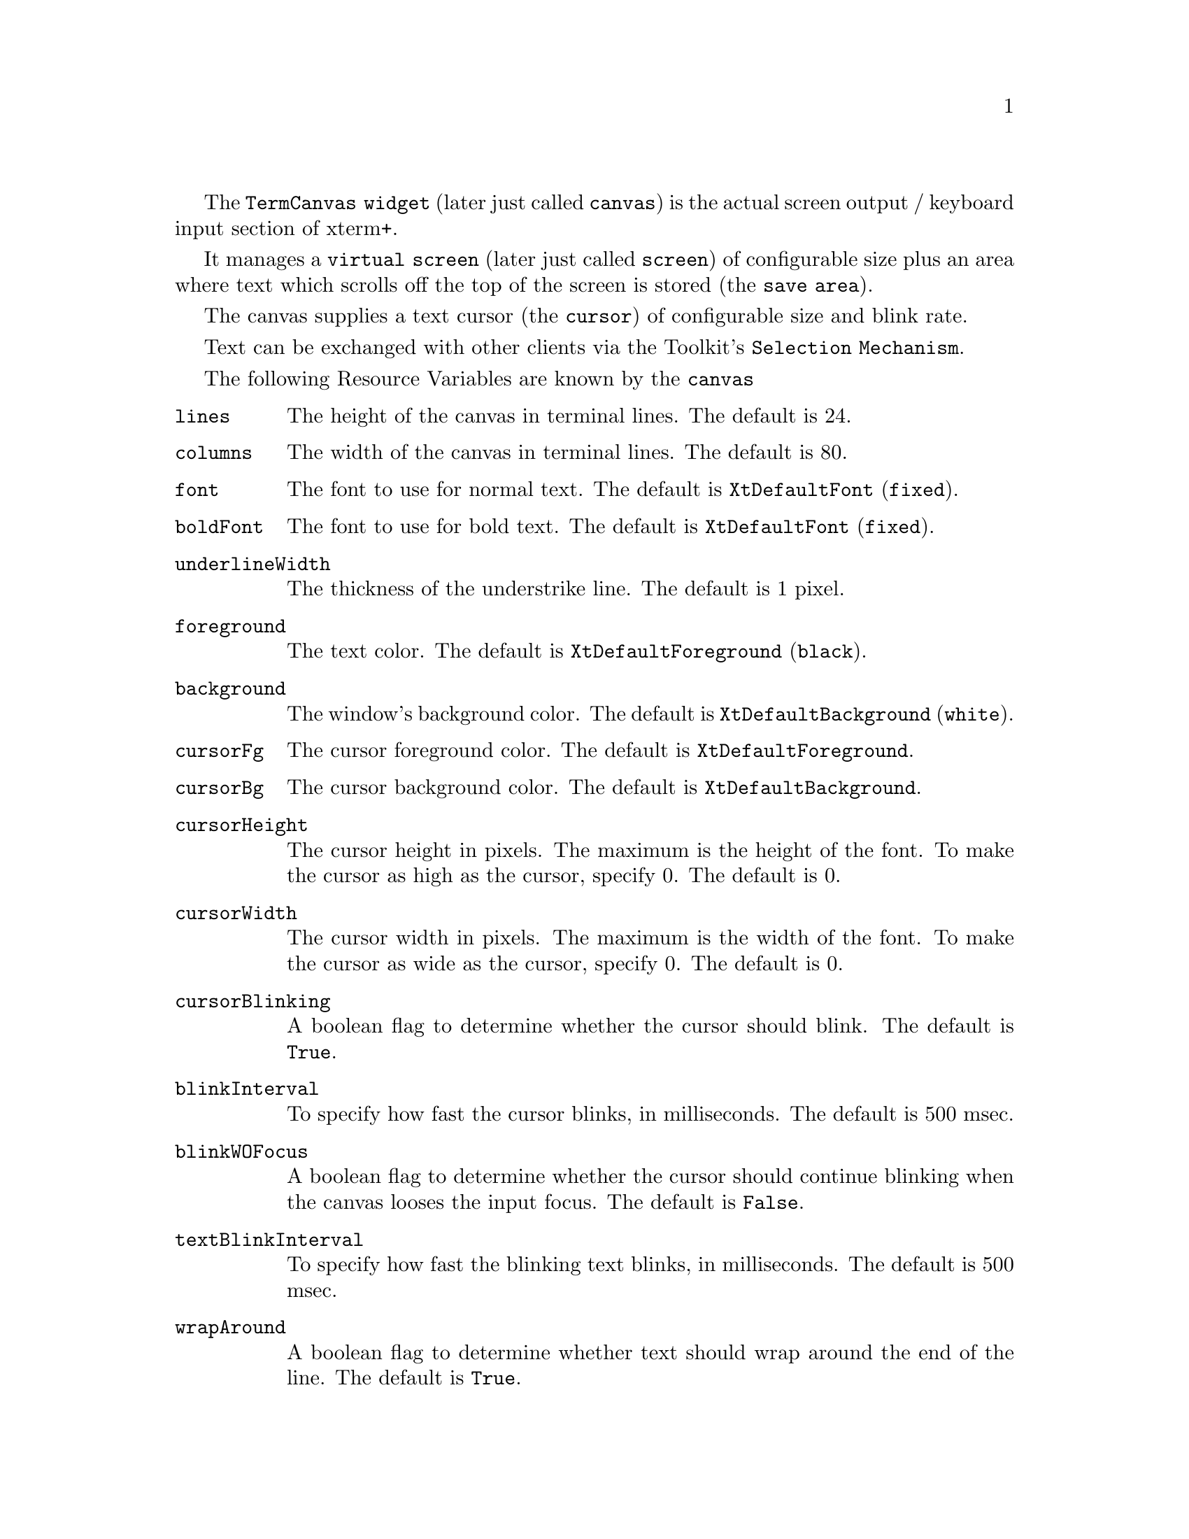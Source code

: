 \input texinfo  @c -*-texinfo-*-
@comment %**start of header (This is for running Texinfo on a region.)
@settitle Xterm+ Reference Manual
@setfilename TermCanvas-info


@node The Canvas, , , Top
 
The @code{TermCanvas widget} (later just called @code{canvas}) is the actual 
screen output / keyboard input section of xterm+. 

It manages a @code{virtual screen} (later just called @code{screen}) of 
configurable size plus an area where text which scrolls off the top of the 
screen is stored (the @code{save area}).

The canvas supplies a text cursor (the @code{cursor}) of configurable size and
blink rate.

Text can be exchanged with other clients via the Toolkit's @code{Selection
Mechanism}.

@menu
* Resource Variables::		The resource variables of the @code{canvas}
* Actions::			Xt actions the @code{canvas} supports
* Character Attributes::	Which character attributes may be used
* Supported Functions::		List of supported Functions
@end menu

@node Resource Variables, Actions, ,The Canvas    
@comment  node-name,  next,  previous,  up

The following Resource Variables are known by the @code{canvas}

@table @code
@item lines
The height of the canvas in terminal lines. The default is 24.

@item columns
The width of the canvas in terminal lines. The default is 80.

@item font
The font to use for normal text. The default is @code{XtDefaultFont}
(@code{fixed}).

@item boldFont
The font to use for bold text. The default is @code{XtDefaultFont}
(@code{fixed}).

@item underlineWidth
The thickness of the understrike line. The default is 1 pixel.

@item foreground
The text color. The default is @code{XtDefaultForeground} (@code{black}).

@item background
The window's background color. The default is @code{XtDefaultBackground}
(@code{white}).

@item cursorFg
The cursor foreground color. The default is @code{XtDefaultForeground}.

@item cursorBg
The cursor background color. The default is @code{XtDefaultBackground}.

@item cursorHeight
The cursor height in pixels. The maximum is the height of the font. 
To make the cursor as high as the cursor, specify 0. The default is 0.

@item cursorWidth
The cursor width in pixels. The maximum is the width of the font. 
To make the cursor as wide as the cursor, specify 0. The default is 0.

@item cursorBlinking
A boolean flag to determine whether the cursor should blink. 
The default is @code{True}.

@item blinkInterval
To specify how fast the cursor blinks, in milliseconds. 
The default is 500 msec.

@item blinkWOFocus
A boolean flag to determine whether the cursor should continue blinking 
when the canvas looses the input focus. The default is @code{False}.

@item textBlinkInterval
To specify how fast the blinking text blinks, in milliseconds. 
The default is 500 msec.

@item wrapAround
A boolean flag to determine whether text should wrap around the end of 
the line. The default is @code{True}.

@item insertMode
A boolean flag to determine whether inserted Text should be inserted 
or overwrite the existing characters. The default is @code{False}.

@item bellVolume
The volume of the bell in %. The default is 100.

@item defTabWidth
The default tabulator width to be used. The default is 8.

@item termType
The terminal type under which the canvas looks up its resources.
There is no default.

@item pointerShape
The font glyph of the cursor font to use for the mouse cursor
inside the canvas window. The default is @code{xterm}

@item saveLines
The size of the @code{save area} in lines. The default is 64 or @code{lines},
whichever is larger.

@end table

@node Actions, Character Attributes, Resource Variables, The Canvas
@comment  node-name,  next,  previous,  up

The @code{canvas} supports the following actions:

@table @code
@item focus-in()
Should be called when the widget gets the input focus. 
The cursor shape changes to solid and optionally starts blinking.

@item focus-out()
Should be called when the widget loses the input focus. 
The cursor shape changes to outline and optionally stops blinking.

@item key-input([<string>])
Called without an argument it translates the @kbd{KeySym} that caused the
action to a Latin-1 string. If @kbd{Mod1} is pressed with the Key, the highest
Bit of each character of the resulting string gets set to allow 
traditional recognition of the @kbd{Meta} key. The resulting string is 
sent to the @code{reverse parser}. With an argument @code{key-input} uses 
the given string instead.

@item select-start()
Starts the selection at the position of the mouse cursor.

@item select-extend()
Extends the selection to the current mouse cursor position.

@item select-end()
Ends the selection and transforms the selection into a string for 
later retrieval.

@item insert-selection()
Retrieve the selection and send it to the @code{reverse parser}

@item call-parser(<opcode>, <buffer>, [<register>, <value>], ...)
Calls the @code{reverse parser} with the specified opcode and buffer 
(use @code{""} if the buffer is not needed). 
If register/value pairs are provided it sets the registers accordingly.

@item call-canvas(<opcode>, <buffer>, [<register>, <value>], ...)
Executes the specified @code{opcode} in the canvas. The buffer and any
supplied registers are set accordingly.
@end table

@node Character Attributes, Supported Functions, Actions, The Canvas
@comment  node-name,  next,  previous,  up

The following character attributes are defined in 'emu/include/xt_ops.h'.
They can be @code{or}ed together:

@table @code
@item ATT_NONE
normal text - using @code{screen.font}

@item ATT_BOLD
bold text - using @code{screen.boldFont}

@item ATT_UNDERL
underlined - the underline width can be set via 
@code{screen.underlineWidth}

@item ATT_BLINK
blinking - the blink rate can be set via @code{textBlinkInterval}

@item ATT_REVERSE
reverse text - the background and text colors are exchanged.

@end table

@node Supported Functions, , Character Attributes, The Canvas
@comment  node-name,  next,  previous,  up

The following functions are recognized by the canvas. The constants are
defined in 'emu/include/xt_ops.h'.
Data is exchanged via the given com-block.

@menu

Basic character insertion:
* OP_INSERT::			buffer = string to insert

Cursor movement:
* OP_MOVE_ABS::			x = column, y = line
* OP_MOVE_REL::			x = delta column, y = delta line
* OP_MOVE_ABS_COLUMN::		x = column
* OP_MOVE_ABS_ROW::		y = line
* OP_MOVE_REL_COLUMN::		x = delta column
* OP_MOVE_REL_ROW::		y = delta line
* OP_MOVE_REL_ROW_SCROLLED::	y = delta line

Write modes:
* OP_INSERT_MODE::		no args
* OP_OVERWRITE_MODE::		no args

Deleting and erasing:
* OP_DELETE_CHARS::		a = number of characters to delete
* OP_DELETE_TO_EOL::		no args
* OP_DELETE_LINES::		a = number of lines to delete
* OP_DELETE_TO_EOSCR::		no args
* OP_ERASE_CHARS::		a = number of characters to erase
* OP_ERASE_LINE_LEFT::		no args
* OP_ERASE_LINES::		a = number of lines to erase
* OP_ERASE_FROM_TOSCR::		no args
* OP_CLEAR_SCREEN::		no args

Inserting:
* OP_INSERT_LINESS::		a = number of lines to insert

Define the scrolling region:
* OP_SET_SCROLL_REGION::	a = start line, b = end line

Ring the bell:
* OP_RING_BELL::		no args

Tab handling:
* OP_HOR_TAB::			no args
* OP_SET_TAB_CUR_COL::		no args
* OP_SET_TAB_COL::		x = column
* OP_SET_TABS_EQ_WIDTH::	a = distance
* OP_CLEAR_TAB_CUR_COL::	no args
* OP_CLEAR_TAB_COL::		x = column
* OP_CLEAR_ALL_TABS::		no args

Character Attributes:
* OP_SET_ATTRIBUTE::		a = attribute(s)
* OP_CLEAR_ATTRIBUTE::		b = attribute(s)

Changing the Keyboard Translations e.g. for different Codes on the
Cursor Keys and Number Keys depending on the Keyboard mode:
* OP_OVERRIDE_TRANSLATIONS::	a = number

Change the FLUT e.g. for different character set:
* OP_CHANGE_FLUT::		a = number

Reports from the canvas to the parser for further use in the parser.
They all have no arguments, the canvas however fills the comblock with data:
* OP_CANVAS_SIZE::		return x = columns, y = lines
* OP_CANVAS_CURSOR_POS::	return x = column, y = line
* OP_CANVAS_ATTRIBS::		return a = attributes
* OP_CANVAS_SCROLL_REGION::	return a = start line, b = end line
* OP_CANVAS_WRAP_MODE::		return a = boolean flag
* OP_CANVAS_REVERSE_MODE::	return a = boolean flag
* OP_CANVAS_CURSOR_ON::		return a = boolean flag
* OP_CANVAS_CURSOR_BLINKING::	return a = boolean flag
* OP_CANVAS_CURSOR_SIZE::	return x = width, y = height in pixels

Redraw the screen:
* OP_REDRAW_SCREEN::		no args

Change the current fonts:
* OP_CHANGE_FONTS::		a = normal font, b = bold font

Scrolling the screen and the saved area:
* OP_SCROLL_SCREEN_ABSOLUTE::	a = save line to scroll to
* OP_SCROLL_SCREEN_RELATIVE::	a = number of lines to scroll

General mode settings:
* OP_CURSOR_OFF::		no args
* OP_CURSOR_ON::		no args
* OP_SET_SCREEN_SIZE::		no args
* OP_WRAP_AROUND		no args
* OP_DONT_WRAP::		no args
* OP_CURSOR_POS_REL_TO_SCR_REG:: no args
* OP_CURSOR_POS_ABSOLUTE::	no args
* OP_REVERSE_VIDEO::		no args
* OP_NORMAL_VIDEO::		no args
* OP_SAVE_FLUT::		no args
* OP_RESTORE_FLUT::		no args
* OP_SET_CURSOR_BLINK::		a = flag
* OP_SET_CURSOR_SIZE::		x = width, y = height in pixels

@end menu

@node OP_INSERT, OP_MOVE_ABS, ,The Canvas   
@comment  node-name,  next,  previous,  up
OP_INSERT		buffer = String to insert

The text in the @code{comblock}'s buffer is inserted at the current
cursor position with the current attributes.
If @code{insert mode} is on, characters to the right, including the cursor 
position are shifted to the right.
If @code{line-wrap} mode is on, characters beyond the right border of the
screen are wrapped to the next line.

@node OP_MOVE_ABS, OP_MOVE_REL, OP_INSERT, The Canvas    
@comment  node-name,  next,  previous,  up
OP_MOVE_ABS		x = column, y = line

Move the cursor to the absolute row and column position given in register
@kbd{x} and @kbd{y}. If the @code{relative-positioning} flag is set, the
start line of the scroll-region is added to y and the cursor is restricted
to the scroll region.  With the flag off the cursor is able to leave the
scroll region.

@node OP_MOVE_REL, OP_MOVE_ABS, OP_ABS_COLUMN, The Canvas    
@comment  node-name,  next,  previous,  up
OP_MOVE_REL		x = delta column, y = delta line

Move the cursor relative to the current position by the amount of rows and 
columns given in register @kbd{x} and @kbd{y}. The cursor is restricted to
the scroll region.

@node OP_ABS_COLUMN, OP_MOVE_REL, OP_MOVE_ABS_ROW, The Canvas    
@comment  node-name,  next,  previous,  up
OP_MOVE_ABS_COLUMN	x = column

Move the cursor to the absolute column given in register @kbd{x} on the
current line.
		
@node OP_MOVE_ABS_ROW, OP_ABS_COLUMN, OP_MOVE_REL_COLUMN, The Canvas    
@comment  node-name,  next,  previous,  up
OP_MOVE_ABS_ROW		y = line

Move the cursor to the absolute row given in register @kbd{y} in the current
column. Rules for positioning relative to the scroll region and leaving the
region apply as in @code{OP_MOVE_ABS}.

@node OP_MOVE_REL_COLUMN, OP_MOVE_ABS_ROW, OP_REL_ROW, The Canvas    
@comment  node-name,  next,  previous,  up
OP_MOVE_REL_COLUMN	x = delta column

Move the cursor relative to the current position in the current row. 
The delta is given in register @kbd{x}.

@node OP_REL_ROW, OP_MOVE_REL_COLUMN, OP_MOVE_REL_ROW_SCROLLED, The Canvas    
@comment  node-name,  next,  previous,  up
OP_MOVE_REL_ROW		y = delta line

Move the cursor relative to the current position in the current column. 
The delta is given in register @kbd{y}. The cursor is restricted to the
scroll region.

@node OP_MOVE_REL_ROW_SCROLLED, OP_REL_ROW, OP_INSERT_MODE, The Canvas    
@comment  node-name,  next,  previous,  up
OP_MOVE_REL_ROW_SCROLLED y = delta line

Move the cursor relative to the current postion in the current column.
The delta is given in register @kbd{y}. If the cursor leaves the scroll
region, the text inside the region is scrolled accordingly.

@node OP_INSERT_MODE, OP_MOVE_REL_ROW_SCROLLED, OP_OVERWRITE_MODE, The Canvas
@comment  node-name,  next,  previous,  up
OP_INSERT_MODE		(no args)

Turn insert mode on.

@node OP_OVERWRITE_MODE, OP_INSERT_MODE, OP_DELETE_CHARS, The Canvas
@comment  node-name,  next,  previous,  up
OP_OVERWRITE_MODE	(no args)

Turn overwrite mode on - insert mode off.

@node OP_DELETE_CHARS, OP_OVERWRITE_MODE, OP_DELETE_TO_EOL, The Canvas
@comment  node-name,  next,  previous,  up
OP_DELETE_CHARS		a = number of characters to delete

Delete characters in the current line starting at the cursor position. 
The number of characters to be deleted is specified in register @kbd{a}. 
Characters to the right of the deleted ones are shifted to the left.

@node OP_DELETE_TO_EOL, OP_DELETE_CHARS, OP_DELETE_LINES, The Canvas
@comment  node-name,  next,  previous,  up
OP_DELETE_TO_EOL	(no args)

Delete characters in the current line from the cursor position up to the 
end of the line.

@node OP_DELETE_LINES, OP_DELETE_TO_EOL, OP_DELETE_TO_EOSCR, The Canvas
@comment  node-name,  next,  previous,  up
OP_DELETE_LINES		a = number of lines to delete

Deletes the number of lines specified in register @kbd{a}, and scrolls the
lines under the deleted area up. The cursor is set to the left border of
the screen. The deleted area starts at the current line. This action is
restricted to the scrolling region.

@node OP_DELETE_TO_EOSCR, OP_DELETE_LINES, OP_ERASE_CHARS, The Canvas
@comment  node-name,  next,  previous,  up
OP_DELETE_TO_EOSCR	(no args)

Deletes all characters after the cursor till the end of the screen.

@node OP_ERASE_CHARS, OP_DELETE_TO_EOSCR, OP_ERASE_LINE_LEFT, The Canvas
@comment  node-name,  next,  previous,  up
OP_ERASE_CHARS		a = number of characters to erase

Erase characters in the current line starting at the cursor position. 
The number of characters to be erased is specified in register @kbd{a}.

@node OP_ERASE_LINE_LEFT, OP_ERASE_CHARS, OP_ERASE_LINES, The Canvas
@comment  node-name,  next,  previous,  up
OP_ERASE_LINE_LEFT	(no args)

Erases characters from the beginning of the current line to and including 
the cursor position.
		
@node OP_ERASE_LINES, OP_ERASE_LINE_LEFT, OP_ERASE_FROM_TOSCR, The Canvas
@comment  node-name,  next,  previous,  up
OP_ERASE_LINES		a = number of lines to erase

Erases the number of lines specified in register @kbd{a}.

@node OP_ERASE_FROM_TOSCR, OP_ERASE_LINES, OP_CLEAR_SCREEN, The Canvas
@comment  node-name,  next,  previous,  up
OP_ERASE_FROM_TOSCR	(no args)

Erases characters from the top of the screen up to and including the 
cursor position.

@node OP_CLEAR_SCREEN, OP_ERASE_FROM_TOSCR, OP_INSERT_LINES, The Canvas
@comment  node-name,  next,  previous,  up
OP_CLEAR_SCREEN		(no args)

Clears the whole screen.

@node OP_INSERT_LINES, OP_CLEAR_SCREEN, OP_SET_SCROLL_REGION, The Canvas
@comment  node-name,  next,  previous,  up
OP_INSERT_LINES		a = number of lines to insert

Inserts the number of lines specified in register @kbd{a} at the current
line. The cursor is set to the left border of the screen. This operation
is restricted to the scroll region.

@node OP_SET_SCROLL_REGION, OP_INSERT_LINES, OP_RING_BELL, The Canvas
@comment  node-name,  next,  previous,  up
OP_SET_SCROLL_REGION	a = start line, b = end line

Sets the scoll region to start at the line specified in register @kbd{a},
and end at the line specified in register @kbd{b}.

@node OP_RING_BELL, OP_SET_SCROLL_REGION, OP_HOR_TAB, The Canvas
@comment  node-name,  next,  previous,  up
OP_RING_BELL		(no args)

Calls 'XBell' with the volume specified in the resource bellVolume 
(default is 100%).

@node OP_HOR_TAB, OP_RING_BELL, OP_SET_SET_TAB_CUR_COL, The Canvas
@comment  node-name,  next,  previous,  up
OP_HOR_TAB		(no args)

Move the cursor to the next right tab in the current line. If there is
no tab to the right of the cursor, the cursor is set to the right border
of the screen.

@node OP_SET_SET_TAB_CUR_COL, OP_HOR_TAB, OP_SET_TAB_COL, The Canvas
@comment  node-name,  next,  previous,  up
OP_SET_TAB_CUR_COL	(no args)

Sets a tab stop at the current column.

@node OP_SET_TAB_COL, OP_SET_SET_TAB_CUR_COL, OP_SET_TABS_EQ_WIDTH, The Canvas
@comment  node-name,  next,  previous,  up
OP_SET_TAB_COL		x = column

Sets a tab stop at the column specified in register @kbd{x}.

@node OP_SET_TABS_EQ_WIDTH, OP_SET_TAB_COL, OP_CLEAR_TAB_CUR_COL, The Canvas
@comment  node-name,  next,  previous,  up
OP_SET_TABS_EQ_WIDTH	a = distance

Sets up tabs with a distance specified in register @kbd{a}.

@node OP_CLEAR_TAB_CUR_COL, OP_SET_TABS_EQ_WIDTH, OP_CLEAR_TAB_COL, The Canvas
@comment  node-name,  next,  previous,  up
OP_CLEAR_TAB_CUR_COL	(no args)

Clears a tab stop at the current column.

@node OP_CLEAR_TAB_COL, OP_CLEAR_TAB_CUR_COL, OP_CLEAR_ALL_TABS, The Canvas
@comment  node-name,  next,  previous,  up
OP_CLEAR_TAB_COL	x = column

Clears a tab stop at the column specified in register @kbd{x}.

@node OP_CLEAR_ALL_TABS, OP_CLEAR_TAB_COL, OP_SET_ATTRIBUTE, The Canvas
@comment  node-name,  next,  previous,  up
OP_CLEAR_ALL_TABS	(no args)

Clears all tabs.

@node OP_SET_ATTRIBUTE, OP_CLEAR_ALL_TABS, OP_CLEAR_ATTRIBUTE, The Canvas
@comment  node-name,  next,  previous,  up
OP_SET_ATTRIBUTE	a = attribute(s)

Sets the attributes given in register @kbd{a} (more than one can be
@code{or}ed together).

@node OP_CLEAR_ATTRIBUTE, OP_SET_ATTRIBUTE, OP_OVERRIDE_TRANSLATIONS, The Canvas
@comment  node-name,  next,  previous,  up
OP_CLEAR_ATTRIBUTE	b = attribute(s)

Clears the attributes given in register @kbd{b} (more than one can be
@code{or}ed together).

@node OP_OVERRIDE_TRANSLATIONS, OP_CLEAR_ATTRIBUTE, OP_CHANGE_FLUT, The Canvas
@comment  node-name,  next,  previous,  up
OP_OVERRIDE_TRANSLATIONS a = number

Retrieves the resource @code{<term-type>-auxTrans-<number>} and overrides the 
current translations with the resource. <number> is given in register @kbd{a}.

@node OP_CHANGE_FLUT, OP_OVERRIDE_TRANSLATIONS, OP_CANVAS_SIZE, The Canvas
@comment  node-name,  next,  previous,  up
OP_CHANGE_FLUT		a = string, b = offset

Retrieves the resource @code{<term-type>-flut-<number>} and changes the flut 
according to the info found there. <string> is given in register @kbd{a},
and register @kbd{b} specifies the integer offset in the flut to use.	

@node OP_CANVAS_SIZE, OP_CHANGE_FLUT, OP_CANVAS_CURSOR_POS, The Canvas
@comment  node-name,  next,  previous,  up
OP_CANVAS_SIZE		(return) x = columns, (return) y = lines

The canvas returns its size in registers @kbd{x} and @kbd{y}.

@node OP_CANVAS_CURSOR_POS, OP_CANVAS_SIZE, OP_CANVAS_ATTRIBS, The Canvas
@comment  node-name,  next,  previous,  up
OP_CANVAS_CURSOR_POS	(return) x = column, (return) y = line

The canvas returns the current cursor position in registers @kbd{x}
and @kbd{y}.

@node OP_CANVAS_ATTRIBS, OP_CANVAS_CURSOR_POS, OP_CANVAS_SCROLL_REGION, The Canvas
@comment  node-name,  next,  previous,  up
OP_CANVAS_ATTRIBS	(return) a = attributes

The canvas returns the current attribues in register @kbd{a} (all @code{or}ed
together).

@node OP_CANVAS_SCROLL_REGION, OP_CANVAS_ATTRIBS, OP_CANVAS_WRAP_MODE, The Canvas
@comment  node-name,  next,  previous,  up
OP_CANVAS_SCROLL_REGION	return a = start line, b = end line

Return start and end line of the scroll region in registers @kbd{a}
and @kbd{b}.

@node OP_CANVAS_WRAP_MODE, OP_CANVAS_SCROLL_REGION, OP_CANVAS_REVERSE_MODE, The Canvas
@comment  node-name,  next,  previous,  up
OP_CANVAS_WRAP_MODE	return a = boolean flag

Report in register @kbd{a} whether line wrap mode is on.

@node OP_CANVAS_REVERSE_MODE, OP_CANVAS_WRAP_MODE, OP_CANVAS_CURSOR_ON, The Canvas
@comment  node-name,  next,  previous,  up
OP_CANVAS_REVERSE_MODE	return a = boolean flag

Report in register @kbd{a} whether the canvas screen is in reverse video.

@node OP_CANVAS_CURSOR_ON, OP_CANVAS_REVERSE_MODE, OP_CANVAS_CURSOR_BLINKING, The Canvas
@comment  node-name,  next,  previous,  up
OP_CANVAS_CURSOR_ON	return a = boolean flag

Report in register @kbd{a} whether the cursor is visible.

@node OP_CANVAS_CURSOR_BLINKING, OP_CANVAS_CURSOR_ON, OP_CANVAS_CURSOR_SIZE, The Canvas
@comment  node-name,  next,  previous,  up
OP_CANVAS_CURSOR_BLINKING return a = boolean flag

Report in register @kbd{a} whether the cursor is blinking.

@node OP_CANVAS_CURSOR_SIZE, OP_CANVAS_CURSOR_BLINKING, OP_REDRAW_SCREEN, The Canvas
@comment  node-name,  next,  previous,  up
OP_CANVAS_CURSOR_SIZE	return x = width, y = height in pixels

Return the current cursor size in registers @kbd{x} and @kbd{y}.

@node OP_REDRAW_SCREEN, OP_CANVAS_CURSOR_SIZE, OP_CHANGE_FONTS, The Canvas
@comment  node-name,  next,  previous,  up
OP_REDRAW_SCREEN	no args

Clears and redraws the entire screen.

@node OP_CHANGE_FONTS, OP_REDRAW_SCREEN, OP_SCROLL_SCREEN_ABSOLUTE, The Canvas
@comment  node-name,  next,  previous,  up
OP_CHANGE_FONTS		a = normal font, b = bold font

Changes the current fonts to the names given in registers @kbd{a} (normal
font), and @kbd{b} (bold font). The fonts only get installed when they are
both of the same size.

If an empty string is passed for either font, the canvas uses the initial one
(e.g. specified in the resource database).

@node OP_SCROLL_SCREEN_ABSOLUTE, OP_CHANGE_FONTS, OP_SCROLL_SCREEN_RELATIVE, The Canvas
@comment  node-name,  next,  previous,  up
OP_SCROLL_SCREEN_ABSOLUTE a = save line to scroll to

Viewing the save area and the actual screen as continuous lines with line 0
being the beginning of the actual screen, numbering the save area negative
upwards, this function places line -a at the top of the screen (0 thus re-
presenting the normal case with only the actual screen showing).

@node OP_SCROLL_SCREEN_RELATIVE, OP_SCROLL_SCREEN_ABSOLUTE, OP_CURSOR_OFF, The Canvas
@comment  node-name,  next,  previous,  up
OP_SCROLL_SCREEN_RELATIVE a = number of lines to scroll

Scrolls save area and actual screen a lines down (negative a results in
scrolling upwards).

@node OP_CURSOR_OFF, OP_SCROLL_SCREEN_RELATIVE, OP_CURSOR_ON, The Canvas
@comment  node-name,  next,  previous,  up
OP_CURSOR_OFF		(no args)

Switches cursor off.

@node OP_CURSOR_ON, OP_CURSOR_OFF, OP_SET_SCREEN_SIZE, The Canvas
@comment  node-name,  next,  previous,  up
OP_CURSOR_ON		(no args)

Switches cursor on.

@node OP_SET_SCREEN_SIZE, OP_CURSOR_ON, OP_WRAP_AROUND, The Canvas
@comment  node-name,  next,  previous,  up
OP_SET_SCREEN_SIZE	(no args)

Sets the screen size to the values given in registers @kbd{x} and @kbd{y}.

@node OP_WRAP_AROUND, OP_SET_SCREEN_SIZE, OP_DONT_WRAP, The Canvas
@comment  node-name,  next,  previous,  up
OP_WRAP_AROUND		(no args)

Turns line wrap around on.

@node OP_DONT_WRAP, OP_WRAP_AROUND, OP_CURSOR_POS_REL_TO_SCR_REG, The Canvas
@comment  node-name,  next,  previous,  up
OP_DONT_WRAP		(no args)

Turns line wrap around off.

@node OP_CURSOR_POS_REL_TO_SCR_REG, OP_DONT_WRAP, OP_CURSOR_POS_ABSOLUTE, The Canvas
@comment  node-name,  next,  previous,  up
OP_CURSOR_POS_REL_TO_SCR_REG (no args)

Makes cursor positioning relative to the scroll region.

@node OP_CURSOR_POS_ABSOLUTE, OP_CURSOR_POS_REL_TO_SCR_REG, OP_REVERSE_VIDEO_WRAP, The Canvas
@comment  node-name,  next,  previous,  up
OP_CURSOR_POS_ABSOLUTE	(no args)

Makes cursor positioning absolute.

@node OP_REVERSE_VIDEO_WRAP, OP_CURSOR_POS_ABSOLUTE, OP_NORMAL_VIDEO, The Canvas
@comment  node-name,  next,  previous,  up
OP_REVERSE_VIDEO	(no args)

Puts canvas in reverse video.

@node OP_NORMAL_VIDEO, OP_REVERSE_VIDEO_WRAP, OP_SAVE_FLUT, The Canvas
@comment  node-name,  next,  previous,  up
OP_NORMAL_VIDEO	(no args)

Puts canvas in normal video.

@node OP_SAVE_FLUT, OP_NORMAL_VIDEO, OP_RESTORE_FLUT, The Canvas
@comment  node-name,  next,  previous,  up
OP_SAVE_FLUT		(no args)

Saves the current flut. Only one flut can be saved at a time, subsequent 
calls will overwrite the previous saved flut.

@node OP_RESTORE_FLUT, OP_SAVE_FLUT, OP_SET_CURSOR_BLINK, The Canvas
@comment  node-name,  next,  previous,  up
OP_RESTORE_FLUT		(no args)

Restores flut to the last saved value.

@node OP_SET_CURSOR_BLINK, OP_RESTORE_FLUT, OP_SET_CURSOR_SIZE, The Canvas
@comment  node-name,  next,  previous,  up
OP_SET_CURSOR_BLINK	a = boolean flag

Depending on the value in register @kbd{a}, cursor blinking gets turned on
or off.

@node OP_SET_CURSOR_SIZE, OP_SET_CURSOR_BLINK, , The Canvas
@comment  node-name,  next,  previous,  up
OP_SET_CURSOR_SIZE	x = width, y = height in pixels

Sets the cursor size to the values in registers @kbd{x} and @kbd{y}.
@bye
